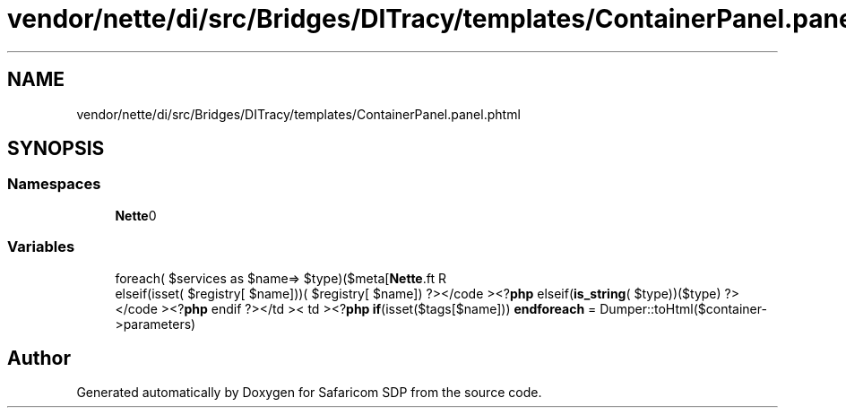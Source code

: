 .TH "vendor/nette/di/src/Bridges/DITracy/templates/ContainerPanel.panel.phtml" 3 "Sat Sep 26 2020" "Safaricom SDP" \" -*- nroff -*-
.ad l
.nh
.SH NAME
vendor/nette/di/src/Bridges/DITracy/templates/ContainerPanel.panel.phtml
.SH SYNOPSIS
.br
.PP
.SS "Namespaces"

.in +1c
.ti -1c
.RI " \fBNette\\Bridges\\DITracy\fP"
.br
.in -1c
.SS "Variables"

.in +1c
.ti -1c
.RI "foreach( $services as $name=> $type)($meta[\fBNette\\DI\\Container::TYPES\fP][$type][\fBtrue\fP]) &&\fBin_array\fP($name \fB$meta\fP [\fBNette\\DI\\Container::TYPES\fP][$type][\fBtrue\fP] = \fBget_class\fP($container)"
.br
.ti -1c
.RI "elseif(isset( $registry[ $name]))( $registry[ $name]) ?></code ><?\fBphp\fP elseif(\fBis_string\fP( $type))($type) ?></code ><?\fBphp\fP endif ?></td >< td ><?\fBphp\fP \fBif\fP(isset($tags[$name])) \fBendforeach\fP = Dumper::toHtml($container\->parameters)"
.br
.in -1c
.SH "Author"
.PP 
Generated automatically by Doxygen for Safaricom SDP from the source code\&.
